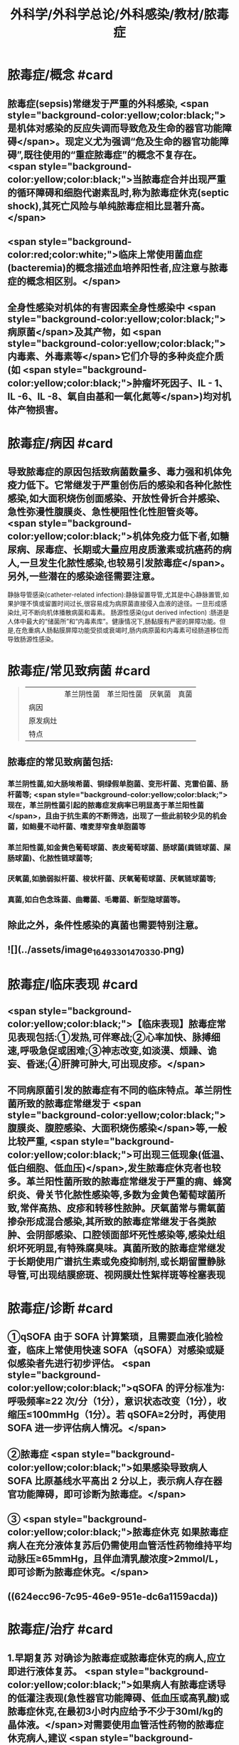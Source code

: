 #+title: 外科学/外科学总论/外科感染/教材/脓毒症
#+deck:外科学::外科学总论::外科感染::教材::脓毒症

* 脓毒症/概念 #card
:PROPERTIES:
:id: 33088cdf-09de-48d2-81ff-105234d99e89
:collapsed: true
:END:
** 脓毒症(sepsis)常继发于严重的外科感染, <span style="background-color:yellow;color:black;">是机体对感染的反应失调而导致危及生命的器官功能障碍</span>。现定义尤为强调“危及生命的器官功能障碍”,既往使用的“重症脓毒症”的概念不复存在。 <span style="background-color:yellow;color:black;">当脓毒症合并出现严重的循环障碍和细胞代谢素乱时,称为脓毒症休克(septic shock),其死亡风险与单纯脓毒症相比显著升高。</span>
** <span style="background-color:red;color:white;">临床上常使用菌血症(bacteremia)的概念描述血培养阳性者,应注意与脓毒症的概念相区别。</span>
** 全身性感染对机体的有害因素全身性感染中 <span style="background-color:yellow;color:black;">病原菌</span>及其产物，如 <span style="background-color:yellow;color:black;">内毒素、外毒素等</span>它们介导的多种炎症介质(如 <span style="background-color:yellow;color:black;">肿瘤坏死因子、IL - 1、IL -6、IL -8、氧自由基和一氧化氮等</span>)均对机体产物损害。
* 脓毒症/病因 #card
:PROPERTIES:
:id: 617106c6-07d2-4ad7-aead-6a50ef922bf6
:collapsed: true
:END:
** 导致脓毒症的原因包括致病菌数量多、毒力强和机体免疫力低下。它常继发于严重创伤后的感染和各种化脓性感染,如大面积烧伤创面感染、开放性骨折合并感染、急性弥漫性腹膜炎、急性梗阻性化性胆管炎等。 <span style="background-color:yellow;color:black;">机体免疫力低下者,如糖尿病、尿毒症、长期或大量应用皮质激素或抗癌药的病人,一旦发生化脓性感染,也较易引发脓毒症</span>。另外,一些潜在的感染途径需要注意。
静脉导管感染(catheter-related infection):静脉留置导管,尤其是中心静脉置管,如果护理不慎或留置时间过长,很容易成为病原菌直接侵入血液的途径。一旦形成感染灶,可不断向机体播散病菌和毒素。
肠源性感染(gut derived infection) :肠道是人体中最大的“储菌所”和“内毒素库”。健康情况下,肠黏膜有严密的屏障功能。但是,在危重病人肠黏膜屏障功能受损或衰竭时,肠内病原菌和内毒素可经肠道移位而导致肠源性感染。
* 脓毒症/常见致病菌 #card 
:PROPERTIES:
:id: fb5d7019-908a-4ae1-b5df-63ac293df090
:collapsed: true
:END:
#+BEGIN_QUOTE
||革兰阴性菌|革兰阳性菌|厌氧菌|真菌|
|病因|
|原发病灶|
|特点|
#+END_QUOTE
** 脓毒症的常见致病菌包括:
*** 革兰阴性菌,如大肠埃希菌、铜绿假单胞菌、变形杆菌、克雷伯菌、肠杆菌等; <span style="background-color:yellow;color:black;">现在，革兰阴性菌引起的脓毒症发病率已明显高于革兰阳性菌</span>，且由于抗生素的不断筛选，出现了一些此前较少见的机会菌，如鲍曼不动杆菌、嗜麦芽窄食单胞菌等
*** 革兰阳性菌,如金黄色葡萄球菌、表皮葡萄球菌、肠球菌(粪链球菌、屎肠球菌)、化脓性链球菌等;
*** 厌氧菌,如脆弱拟杆菌、梭状杆菌、厌氧葡萄球菌、厌氧链球菌等;
*** 真菌,如白色念珠菌、曲霉菌、毛霉菌、新型隐球菌等。
** 除此之外，条件性感染的真菌也需要特别注意。
** ![](../assets/image_1649330147033_0.png)
* 脓毒症/临床表现 #card
:PROPERTIES:
:id: 7a72c0da-c0a5-4212-a9bc-f0cdbb1eb3d0
:collapsed: true
:END:
** <span style="background-color:yellow;color:black;">【临床表现】脓毒症常见表现包括:①发热,可伴寒战;②心率加快、脉搏细速,呼吸急促或困难;③神志改变,如淡漠、烦躁、诡妄、昏迷;④肝脾可肿大,可出现皮疹。</span>
** 不同病原菌引发的脓毒症有不同的临床特点。革兰阴性菌所致的脓毒症常继发于 <span style="background-color:yellow;color:black;">腹膜炎、腹腔感染、大面积烧伤感染</span>等,一般比较严重, <span style="background-color:yellow;color:black;">可出现三低现象(低温、低白细胞、低血压)</span>,发生脓毒症休克者也较多。革兰阳性菌所致的脓毒症常继发于严重的痈、蜂窝织炎、骨关节化脓性感染等,多数为金黄色葡萄球菌所致,常伴高热、皮疹和转移性脓肿。厌氧菌常与需氧菌掺杂形成混合感染,其所致的脓毒症常继发于各类脓肿、会阴部感染、口腔领面部坏死性感染等,感染灶组织坏死明显,有特殊腐臭味。真菌所致的脓毒症常继发于长期使用广谱抗生素或免疫抑制剂,或长期留置静脉导管,可出现结膜瘀斑、视网膜灶性絮样斑等栓塞表现
* 脓毒症/诊断 #card
:PROPERTIES:
:id: 17c5eae7-a6ad-45d8-9fb9-7a3111f9771a
:collapsed: true
:END:
** ①qSOFA 由于 SOFA 计算繁琐，且需要血液化验检查，临床上常使用快速 SOFA（qSOFA）对感染或疑似感染者先进行初步评估。 <span style="background-color:yellow;color:black;">qSOFA 的评分标准为∶呼吸频率≥22 次/分（1分），意识状态改变（1分），收缩压≤100mmHg（1分）。若 qSOFA≥2分时，再使用 SOFA 进一步评估病人情况。</span>
** ②脓毒症  <span style="background-color:yellow;color:black;">如果感染导致病人 SOFA 比原基线水平高出 2 分以上，表示病人存在器官功能障碍，即可诊断为脓毒症。</span>
** ③ <span style="background-color:yellow;color:black;">脓毒症休克 如果脓毒症病人在充分液体复苏后仍需使用血管活性药物维持平均动脉压≥65mmHg，且伴血清乳酸浓度>2mmol/L，即可诊断为脓毒症休克。</span>
** ((624ecc96-7c95-46e9-951e-dc6a1159acda))
* 脓毒症/治疗 #card
:PROPERTIES:
:id: 6eaba7aa-c49c-40c0-9cf3-6397395283ff
:END:
** 1.早期复苏 对确诊为脓毒症或脓毒症休克的病人,应立即进行液体复苏。 <span style="background-color:yellow;color:black;">如果病人有脓毒症诱导的低灌注表现(急性器官功能障碍、低血压或高乳酸)或脓毒症休克,在最初3小时内应给予不少于30ml/kg的晶体液。</span>对需要使用血管活性药物的脓毒症休克病人,建议 <span style="background-color:yellow;color:black;">复苏初始目标为平均动脉压65mmHg</span>。完成早期液体复苏后,应根据病人血流动力学的检测结果决定进一步的复苏策略。
** 2.抗微生物治疗  <span style="background-color:yellow;color:black;">对确诊为脓毒症或脓毒症休克的病人,应在1小时内启动静脉抗生素治疗</span>。对于早期的抗生素治疗,建议经验性地使用一种或几种广谱抗生素,以期覆盖所有可能的病原体(包括潜在的真菌或病毒);一旦致病菌和药敏结果明确,建议使用针对性的窄谱抗生素进行治疗。 <span style="background-color:yellow;color:black;">抗生素的治疗疗程一般维持7~10天,在病人体温正常、白细胞计数正常、病情好转、局部病灶控制后停药。</span>
** 3.感染源控制  <span style="background-color:yellow;color:black;">感染的原发灶应尽早明确,并及时采取相应措施控制感染源,如清除坏死组织和异物、消灭死腔、脓肿引流等</span>;同时,如果存在血流障碍、梗阻等致病因素,也应及时处理。 <span style="background-color:yellow;color:black;">静脉导管感染时,拔除导管应属首要措施。</span>危重病人疑为肠源性感染时,应及时纠正休克,尽快恢复肠黏膜的血流灌注,并通过早期肠道营养促使肠黏膜尽快修复,口服肠道生态制剂以维护肠道正常菌群。
** 4.其他辅助治疗  <span style="background-color:yellow;color:black;">早期复苏成功后,应重新评价病人的血流动力学状态,酌情补液和使用血管活性药物。</span>如果血流动力学仍不稳定,可静脉给予氢化可的松(200mg/d)。当病人血红蛋白低于70g/L时,给予输血。对于无急性呼吸窘迫综合征(ARDS)的脓毒症病人,建议使用小潮气量(6ml/kg)辅助通气。对于高血糖者,应给予胰岛素治疗,控制血糖上限低于10mmol/L。对于无禁忌证的病人建议使用低分子肝素预防静脉血栓。对于存在消化道出血风险的病人,建议给予质子泵抑制剂预防应激性溃癌。对于能够耐受肠内营养的病人，应尽早启动肠内营养。
*